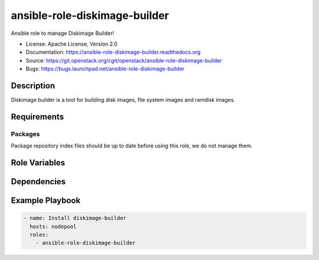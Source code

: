 ==============================
ansible-role-diskimage-builder
==============================

Ansible role to manage Diskimage Builder!

* License: Apache License, Version 2.0
* Documentation: https://ansible-role-diskimage-builder.readthedocs.org
* Source: https://git.openstack.org/cgit/openstack/ansible-role-diskimage-builder
* Bugs: https://bugs.launchpad.net/ansible-role-diskimage-builder

Description
-----------

Diskimage builder is a tool for building disk images, file system images and
ramdisk images.

Requirements
------------

Packages
~~~~~~~~

Package repository index files should be up to date before using this role, we
do not manage them.

Role Variables
--------------

Dependencies
------------

Example Playbook
----------------

.. code-block:: yaml

    - name: Install diskimage-builder
      hosts: nodepool
      roles:
        - ansible-role-diskimage-builder
